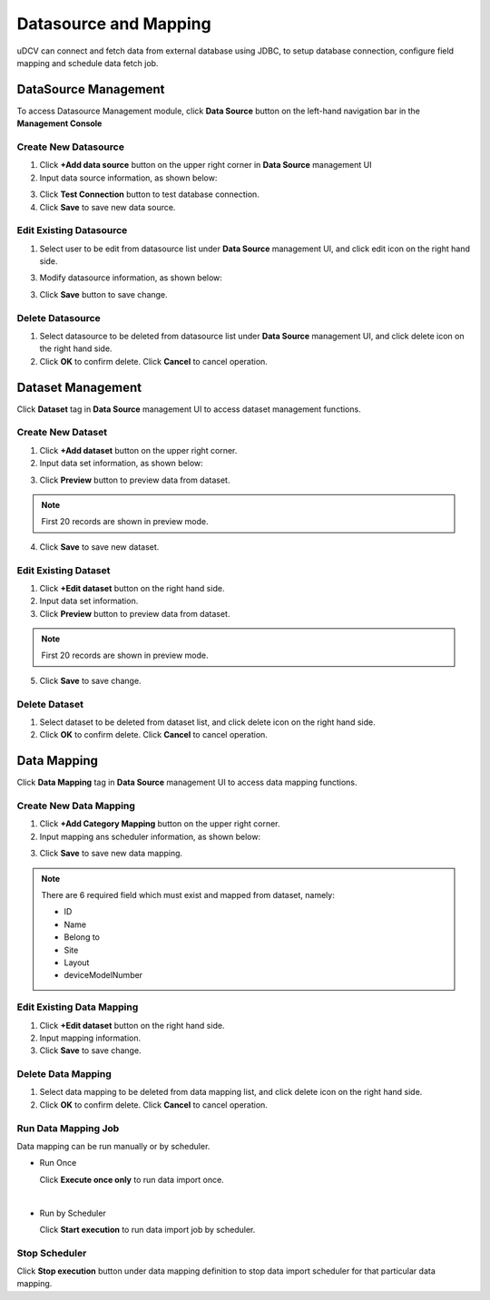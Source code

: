 ********************************
Datasource and Mapping
********************************


uDCV can connect and fetch data from external database using JDBC, to setup database connection, configure field mapping and schedule data fetch job. 

DataSource Management
======================

To access Datasource Management module, click **Data Source** button on the left-hand navigation bar in the **Management Console**

Create New Datasource
^^^^^^^^^^^^^^^^^^^^^^

1. Click **+Add data source** button on the upper right corner in **Data Source** management UI
2. Input data source information, as shown below:

.. image:: ./images/datasource.png
   :width: 480px

3. Click **Test Connection** button to test database connection.
4. Click **Save** to save new data source.


Edit Existing Datasource
^^^^^^^^^^^^^^^^^^^^^^^^^^

1. Select user to be edit from datasource list under **Data Source** management UI, and click edit icon on the right hand side.

3. Modify datasource information, as shown below:
   
.. image:: images/ds_2.png
   :width: 480px
   
3. Click **Save** button to save change.


Delete Datasource
^^^^^^^^^^^^^^^^^^^^^^
1. Select datasource to be deleted from datasource list under **Data Source** management UI, and click delete icon on the right hand side.
2. Click **OK** to confirm delete. Click **Cancel** to cancel operation.


Dataset Management
====================
Click **Dataset** tag in **Data Source** management UI to access dataset management functions.

Create New Dataset
^^^^^^^^^^^^^^^^^^^
1. Click **+Add dataset** button on the upper right corner.
2. Input data set information, as shown below:

.. image:: ./images/dataset_1.png
   :width: 480px

3. Click **Preview** button to preview data from dataset.

.. note:: 

   First 20 records are shown in preview mode.


4. Click **Save** to save new dataset.


Edit Existing Dataset
^^^^^^^^^^^^^^^^^^^^^^
1. Click **+Edit dataset** button on the right hand side.
2. Input data set information.
3. Click **Preview** button to preview data from dataset.

.. note:: 
   First 20 records are shown in preview mode.

5. Click **Save** to save change.

Delete Dataset
^^^^^^^^^^^^^^^
1. Select dataset to be deleted from dataset list, and click delete icon on the right hand side.
2. Click **OK** to confirm delete. Click **Cancel** to cancel operation.

Data Mapping
=====================
Click **Data Mapping** tag in **Data Source** management UI to access data mapping functions.

Create New Data Mapping
^^^^^^^^^^^^^^^^^^^^^^^^
1. Click **+Add Category Mapping** button on the upper right corner.
2. Input mapping ans scheduler information, as shown below:

.. image:: ./images/mapping_1.png
   :width: 640px

3. Click **Save** to save new data mapping.

.. note::
   There are 6 required field which must exist and mapped from dataset, namely:
   
   * ID
   * Name
   * Belong to 
   * Site
   * Layout
   * deviceModelNumber


Edit Existing Data Mapping
^^^^^^^^^^^^^^^^^^^^^^^^^^^

1. Click **+Edit dataset** button on the right hand side.
2. Input mapping information.
3. Click **Save** to save change.


Delete Data Mapping
^^^^^^^^^^^^^^^^^^^^
1. Select data mapping to be deleted from data mapping list, and click delete icon on the right hand side.
2. Click **OK** to confirm delete. Click **Cancel** to cancel operation.
   

Run Data Mapping Job
^^^^^^^^^^^^^^^^^^^^
Data mapping can be run manually or by scheduler. 

* Run Once
  
  Click **Execute once only** to run data import once.

|

* Run by Scheduler
  
  Click **Start execution** to run data import job by scheduler.

Stop Scheduler
^^^^^^^^^^^^^^^
Click **Stop execution** button under data mapping definition to stop data import scheduler for that particular data mapping.




